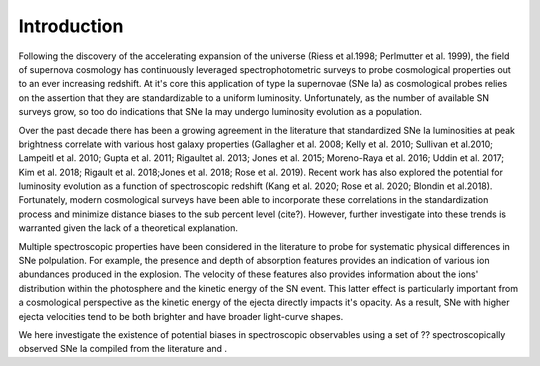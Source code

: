 Introduction
============

Following the discovery of the accelerating expansion of the universe
(Riess et al.1998; Perlmutter et al. 1999), the field of supernova cosmology
has continuously leveraged spectrophotometric surveys to probe cosmological
properties out to an ever increasing redshift. At it's core
this application of type Ia supernovae (SNe Ia) as cosmological probes relies
on the assertion that they are standardizable to a uniform luminosity.
Unfortunately, as the number of available SN surveys grow, so too do indications
that SNe Ia may undergo luminosity evolution as a population.

Over the past decade there has been a growing agreement in the literature
that standardized SNe Ia luminosities at peak brightness correlate with
various host galaxy properties (Gallagher et al. 2008; Kelly et al. 2010;
Sullivan et al.2010; Lampeitl et al. 2010; Gupta et al. 2011;
Rigaultet al. 2013; Jones et al. 2015; Moreno-Raya et al. 2016;
Uddin et al. 2017; Kim et al. 2018; Rigault et al. 2018;Jones et al. 2018;
Rose et al. 2019). Recent work has also explored the potential for
luminosity evolution as a function of spectroscopic redshift
(Kang et al. 2020; Rose et al. 2020; Blondin et al.2018).
Fortunately, modern cosmological surveys have been able
to incorporate these correlations in the standardization process
and minimize distance biases to the sub percent level (cite?). However,
further investigate into these trends is warranted given the lack of
a theoretical explanation.

Multiple spectroscopic properties have been considered in the literature
to probe for systematic physical differences in SNe polpulation.
For example, the presence and depth of absorption features provides
an indication of various ion abundances produced in the explosion.
The velocity of these features also provides information about the ions'
distribution within the photosphere and the kinetic energy of the SN event.
This latter effect is particularly important from a cosmological perspective
as the kinetic energy of the ejecta directly impacts it's opacity. As a result,
SNe with higher ejecta velocities tend to be both brighter and have broader
light-curve shapes.

We here investigate the existence of potential biases in spectroscopic
observables using a set of ?? spectroscopically observed SNe Ia compiled from
the literature and .